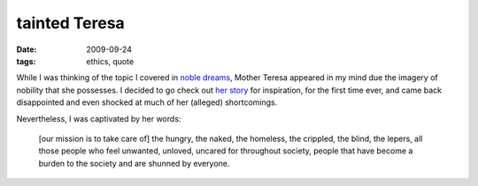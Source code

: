 tainted Teresa
==============

:date: 2009-09-24
:tags: ethics, quote



While I was thinking of the topic I covered in `noble dreams`_, Mother
Teresa appeared in my mind due the imagery of nobility that she
possesses. I decided to go check out `her story`_ for inspiration, for
the first time ever, and came back disappointed and even shocked at much
of her (alleged) shortcomings.

Nevertheless, I was captivated by her words:

    [our mission is to take care of] the hungry, the naked, the
    homeless, the crippled, the blind, the lepers, all those people who
    feel unwanted, unloved, uncared for throughout society, people that
    have become a burden to the society and are shunned by everyone.

.. _noble dreams: http://tshepang.net/noble-dreams
.. _her story: http://en.wikipedia.org/wiki/Mother_Teresa
